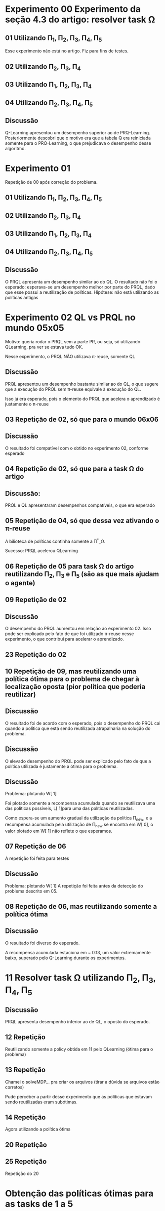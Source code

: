 * Experimento 00 Experimento da seção 4.3 do artigo: resolver task \Omega
** 01 Utilizando \Pi_1, \Pi_2, \Pi_3, \Pi_4, \Pi_5
Esse experimento não está no artigo. Fiz para fins de testes.

#+ATTR_HTML: height="240" style="border:2px solid black;"
[[/home/rafaelbeirigo/ql/experiments/00/01/w.png]]

** 02 Utilizando \Pi_2, \Pi_3, \Pi_4
#+ATTR_HTML: height="240" style="border:2px solid black;"
[[/home/rafaelbeirigo/ql/experiments/00/02/w.png]]

** 03 Utilizando \Pi_1, \Pi_2, \Pi_3, \Pi_4
#+ATTR_HTML: height="240" style="border:2px solid black;"
[[/home/rafaelbeirigo/ql/experiments/00/03/w.png]]

** 04 Utilizando \Pi_2, \Pi_3, \Pi_4, \Pi_5
#+ATTR_HTML: height="240" style="border:2px solid black;"
[[/home/rafaelbeirigo/ql/experiments/00/04/w.png]]

** Discussão
Q-Learning apresentou um desempenho superior ao de PRQ-Learning.
Posteriormente descobri que o motivo era que a tabela Q era reiniciada somente para o 
PRQ-Learning, o que prejudicava o desempenho desse algoritmo.


* Experimento 01
Repetição de 00 após correção do problema.
** 01 Utilizando \Pi_1, \Pi_2, \Pi_3, \Pi_4, \Pi_5
#+ATTR_HTML: height="240" style="border:2px solid black;"
[[/home/rafaelbeirigo/ql/experiments/01/01/w.png]]

** 02 Utilizando \Pi_2, \Pi_3, \Pi_4
#+ATTR_HTML: height="240" style="border:2px solid black;"
[[/home/rafaelbeirigo/ql/experiments/01/02/w.png]]

** 03 Utilizando \Pi_1, \Pi_2, \Pi_3, \Pi_4
#+ATTR_HTML: height="240" style="border:2px solid black;"
[[/home/rafaelbeirigo/ql/experiments/01/03/w.png]]

** 04 Utilizando \Pi_2, \Pi_3, \Pi_4, \Pi_5
#+ATTR_HTML: height="240" style="border:2px solid black;"
[[/home/rafaelbeirigo/ql/experiments/01/04/w.png]]

** Discussão
O PRQL apresenta um desempenho similar ao do QL.
O resultado não foi o esperado: esperava-se um desempenho melhor por parte do PRQL,
dado que esse possui a reutilização de políticas.
Hipótese: não está utilizando as políticas antigas


* Experimento 02 QL vs PRQL no mundo 05x05
Motivo: queria rodar o PRQL sem a parte PR, ou seja, só utilizando
QLearning, pra ver se estava tudo OK.

Nesse experimento, o PRQL NÃO utilizava \pi-reuse, somente QL

#+ATTR_HTML: height="240" style="border:2px solid black;"
[[/home/rafaelbeirigo/ql/experiments/02/w.png]]

** Discussão
PRQL apresentou um desempenho bastante similar ao do QL, o que sugere que a execução
do PRQL sem \pi-reuse equivale à execução do QL.

Isso já era esperado, pois o elemento do PRQL que acelera o aprendizado é justamente
o \pi-reuse


** 03 Repetição de 02, só que para o mundo 06x06
#+ATTR_HTML: height="240" style="border:2px solid black;"
[[/home/rafaelbeirigo/ql/experiments/03/w.png]]

** Discussão
O resultado foi compatível com o obtido no experimento 02, conforme esperado


** 04 Repetição de 02, só que para a task \Omega do artigo
#+ATTR_HTML: height="240" style="border:2px solid black;"
[[/home/rafaelbeirigo/ql/experiments/04/w.png]]

** Discussão:
   PRQL e QL apresentaram desempenhos compatíveis, o que era esperado


** 05 Repetição de 04, só que dessa vez ativando o \pi-reuse
A bilioteca de políticas continha somente a \Pi^*_\Omega.

#+ATTR_HTML: height="240" style="border:2px solid black;"
[[/home/rafaelbeirigo/ql/experiments/05/w.png]]
  Sucesso: PRQL acelerou QLearning


** 06 Repetição de 05 para task \Omega do artigo reutilizando \Pi_2, \Pi_3 e \Pi_5 (são as que mais ajudam o agente)
#+ATTR_HTML: height="240" style="border:2px solid black;"
[[/home/rafaelbeirigo/ql/experiments/06/w.png]]


** 09 Repetição de 02
#+ATTR_HTML: title="02" height="240" style="border:2px solid black;"
[[/home/rafaelbeirigo/ql/experiments/02/w.png]]

#+ATTR_HTML: title="09" height="240" style="border:2px solid black;"
[[/home/rafaelbeirigo/ql/experiments/09/w.png]]

** Discussão
O desempenho do PRQL aumentou em relação ao experimento 02. Isso pode
ser explicado pelo fato de que foi utilizado \pi-reuse nesse
experimento, o que contribui para acelerar o aprendizado.


** 23 Repetição do 02
#+ATTR_HTML: height="240" style="border:2px solid black;"


** 10 Repetição de 09, mas reutilizando uma política ótima para o problema de chegar à localização oposta (pior política que poderia reutilizar)
#+ATTR_HTML: title="09" height="240" style="border:2px solid black;"
[[/home/rafaelbeirigo/ql/experiments/09/w.png]]

#+ATTR_HTML: title="10" height="240" style="border:2px solid black;"
[[/home/rafaelbeirigo/ql/experiments/10/w.png]]

** Discussão
O resultado foi de acordo com o esperado, pois o desempenho do PRQL
cai quando a política que está sendo reutilizada atrapalharia na
solução do problema.

** Discussão
O elevado desempenho do PRQL pode ser explicado pelo fato de que a
política utilizada é justamente a ótima para o problema.

** Discussão
Problema: plotando W[ 1]

Foi plotado somente a recompensa acumulada quando se reutilizava uma
das políticas possíveis, L[ 1]para uma das políticas
reutilizadas.

Como espera-se um aumento gradual da utilização da política \Pi_new, e
a recompensa acumulada pela utilização de \Pi_new se encontra em W[
0], o valor plotado em W[ 1] não reflete o que esperamos.


** 07 Repetição de 06
A repetição foi feita para testes

#+ATTR_HTML: height="240" style="border:2px solid black;"
[[/home/rafaelbeirigo/ql/experiments/07/w.png]]

** Discussão
Problema: plotando W[ 1]
A repetição foi feita antes da detecção do problema descrito em 05.


** 08 Repetição de 06, mas reutilizando somente a política ótima
#+ATTR_HTML: height="240" style="border:2px solid black;"
[[/home/rafaelbeirigo/ql/experiments/08/w.png]]

** Discussão
O resultado foi diverso do esperado.

A recompensa acumulada estaciona em ~ 0.13, um valor extremamente
baixo, superado pelo Q-Learning durante os experimentos.


* 11 Resolver task \Omega utilizando  \Pi_2, \Pi_3, \Pi_4, \Pi_5
#+ATTR_HTML: height="240" style="border:2px solid black;"
[[/home/rafaelbeirigo/ql/experiments/11/w.png]]

** Discussão
PRQL apresenta desempenho inferior ao de QL, o oposto do esperado.

** 12 Repetição
Reutilizando somente a policy obtida em 11 pelo QLearning (ótima para o problema)
#+ATTR_HTML: height="240" style="border:2px solid black;"
[[/home/rafaelbeirigo/ql/experiments/12/w.png]]

** 13 Repetição
Chamei o solveMDP... pra criar os arquivos (tirar a dúvida se arquivos estão corretos)
#+ATTR_HTML: height="240" style="border:2px solid black;"
[[/home/rafaelbeirigo/ql/experiments/13/w.png]]
Pude perceber a partir desse experimento que as políticas que estavam
sendo reutilizadas eram subótimas.

** 14 Repetição
Agora utilizando a política ótima
#+ATTR_HTML: height="240" style="border:2px solid black;"
[[/home/rafaelbeirigo/ql/experiments/14/w.png]]

** 20 Repetição
#+ATTR_HTML: height="240" style="border:2px solid black;"
[[/home/rafaelbeirigo/ql/experiments/20/w.png]]

** 25 Repetição
Repetição do 20
#+ATTR_HTML: height="240" style="border:2px solid black;"
[[/home/rafaelbeirigo/ql/experiments/25/w.png]]


* Obtenção das políticas ótimas para as tasks de 1 a 5
** 15 Obtenção de \Pi_1
#+ATTR_HTML: height="240" style="border:2px solid black;"
[[/home/rafaelbeirigo/ql/experiments/15/w.png]]
  Consumo de tempo: ~ 10'


** 16 Obtenção de \Pi_2
#+ATTR_HTML: height="240" style="border:2px solid black;"
[[/home/rafaelbeirigo/ql/experiments/16/w.png]]
  Consumo de tempo: ~ 10'


** 17 Obtenção de \Pi_3
#+ATTR_HTML: height="240" style="border:2px solid black;"
[[/home/rafaelbeirigo/ql/experiments/17/w.png]]
  Consumo de tempo: ~ 10'


** 18 Obtenção de \Pi_4
#+ATTR_HTML: height="240" style="border:2px solid black;"
[[/home/rafaelbeirigo/ql/experiments/18/w.png]]
  Consumo de tempo: ~ 10'


** 19 Obtenção de \Pi_5
#+ATTR_HTML: height="240" style="border:2px solid black;"
[[/home/rafaelbeirigo/ql/experiments/19/w.png]]
  Consumo de tempo: ~ 10'


* 21 Resolver task \Omega utilizando \Pi_2, \Pi_3, \Pi_4
** 26 Repetição do 21
#+ATTR_HTML: height="240" style="border:2px solid black;"



* 22 Resolver task \Omega utilizando \Pi_1, \Pi_2, \Pi_3, \Pi_4
** 24 Repetição do 22
#+ATTR_HTML: height="240" style="border:2px solid black;"


* Aprendizado de \Pi_\Omega com reutilização individual de políticas
#+ATTR_HTML: height="240" style="border:2px solid black;"
[[/home/rafaelbeirigo/ql/experiments/27/w.png]]

No gráfico, os valores referentes ao Q-Learning foram obtidos no experimento 37.

** 27 Reutilizando \Pi_1
Consumo de tempo: 5m20.356s
** 28 Reutilizando \Pi_2
Consumo de tempo: 7m53.056s
** 29 Reutilizando \Pi_3
Consumo de tempo: 9m8.582s
** 30 Reutilizando \Pi_4
Consumo de tempo: 10m19.403s
** 31 Reutilizando \Pi_5
Consumo de tempo: 6m8.686s


* Resolver task1 utilizando \pi-reuse(\Pi_1)
** 10 execuções
Política reutilizada: \Pi_1, obtida no experimento 15

w.32.png - dados do Q-Learning obtidos no experimento 32
#+ATTR_HTML: height="240" style="border:2px solid black;"
[[/home/rafaelbeirigo/ql/experiments/32/w.32.png]]

w.37.png - dados do Q-Learning obtidos no experimento 37
#+ATTR_HTML: height="240" style="border:2px solid black;"
[[/home/rafaelbeirigo/ql/experiments/32/w.37.png]]

*** Experimento 32 - em 100% dos episódios - 10 execuções
*** Experimento 33 - em  75% dos episódios - 10 execuções
*** Experimento 34 - em  50% dos episódios - 10 execuções
*** Experimento 35 - em  25% dos episódios - 10 execuções
*** Experimento 36 - em   0% dos episódios - 10 execuções

** 100 execuções
#+ATTR_HTML: height="240" style="border:2px solid black;"
[[/home/rafaelbeirigo/ql/experiments/37/w.png]]

Política reutilizada: \Pi_1, obtida no experimento 15

Dados do Q-Learning obtidos no experimento 37

*** Experimento 37 - em   0% dos episódios
*** Experimento 38 - em  25% dos episódios
*** Experimento 39 - em  50% dos episódios
*** Experimento 40 - em  75% dos episódios
*** Experimento 41 - em 100% dos episódios


* Testes da versão probabilística do PRQL (PRQL_prob)
** PRQL_prob /versus/ PRQL
*** Conservador: política determinística com 1.0 em tudo
Reutilizar uma política determinística ótima e sua versão probabilística (1.0 de probabilidade para cada ação ótima)

**** Task 1 reutilizando \Pi^*_1
#+ATTR_HTML: height="240" style="border:2px solid black;"
[[/home/rafaelbeirigo/ql/experiments/49/w.png]]

***** Experimentos
****** 49
******* Algoritmo: PRQL_prob
******* Task: 1
******* Políticas reutilizadas: \Pi_1^*_prob1
\Pi_1^*_prob1 foi obtida colocando 1.0 em cada linha da política ótima determinística induzida por \Pi_1^*_prob
******* Parâmetros: [[/home/rafaelbeirigo/ql/experiments/49/PRQL/parameters.out]]

****** 50
******* Algoritmo: PRQL
******* Task: 1
******* Políticas reutilizadas: \Pi_1^*
******* Parâmetros: [[/home/rafaelbeirigo/ql/experiments/50/PRQL/parameters.out]]
******* Discussão:
Os resultados corresponderam ao esperado, pois adicionar a probabilidade
de 1.0 a cada ação da política determinística deveria gerar um resultado
equivalente na versão probabilística.


**** Task \Omega reutilizando \Pi_2, \Pi_3, \Pi_4, \Pi_5
***** PRQL
#+ATTR_HTML: height="320" style="border:2px solid black;"
[[/home/rafaelbeirigo/ql/experiments/27/w.png]]

****** Experimentos: 27 a 31
****** Observações: Utilizando como referência aprendizado com QL do Experimento 37


***** PRQL_prob
****** Experimentos: 51 a 55
#+ATTR_HTML: height="320" style="border:2px solid black;"
[[/home/rafaelbeirigo/ql/experiments/51/w.png]]


*** Menos conservador: PRQL_prob vs QL
**** Task 1 cada vez mais probabilístico
Utilização incremental de política probabilística ótima /versus/ /péssima/
(PRQL_prob cada vez mais prob)

***** Algoritmo: PRQL_prob
***** Políticas reutilizadas:
A partir de  \Pi_1, foi gerada uma nova política, em que para cada par estado-ação (s, a), geraram-se duas ênuplas:

/s, a, p/

e

/s, a^{-1}, (1 - p)/, em que 

/a^{-1}/ é a ação /inversa/ de /a/, ou seja, se /a/ = /East/, /a^{-1}/ = /West/, se  /a/ = /North/, /a^{-1}/ = /South/, e assim por diante.

O valor de p varia por experimento, valendo /0.1/ no experimento /56/, /0.1/ no experimento /57/, e assim por diante, até atingir /1.0/ no experimento /66/.

No experimento /57/, /a/ vale /0.0/, logo, a linha /s, a, p/ é omitida.

Um análogo disso ocorre para o experimento /66/, onde /p/ vale /1.0/, portanto /1 - p/ = /0/ e, dessa forma, a linha /s, a^{-1}, (1 - p)/ pode ser omitida.

Exemplo:

/row1col1 East/ *(linha original na \Pi_1)*

linhas geradas a partir dessa:

/row1col1 East 0.7/ *(ação ótima, por ter a maior probabilidade de escolha originalmente em \Pi_1 - 30% de chance de ser a escolhida)*

/row1col1 East 0.3/ *(ação "péssima" - 70% de chance de ser a escolhida)*

Ou seja, geramos políticas probabilísticas que variam da pior possível (a /péssima/), que somente possui ações opostas àquelas da política ótima, até a ótima.

Intermediariamente, temos políticas "sujas", onde as ações ótimas são intercaladas por ações /péssimas/.

Na tabela abaixo, temos a listagem completa dos valores de /p/ para cada experimento realizado.

| Experimento | Percentual de uso da ação /ótima/ (/p/) | Percentual de uso da ação /péssima/ /(1 - p)/ |
|-------------+-----------------------------------------+-----------------------------------------------|
|          56 |                                      0% |                                          100% |
|          57 |                                     10% |                                           90% |
|          58 |                                     20% |                                           80% |
|          59 |                                     30% |                                           70% |
|          60 |                                     40% |                                           60% |
|          61 |                                     50% |                                           50% |
|          62 |                                     60% |                                           40% |
|          63 |                                     70% |                                           30% |
|          64 |                                     80% |                                           20% |
|          65 |                                     90% |                                           10% |
|          66 |                                    100% |                                            0% |

***** Experimentos
****** 10 execuções
******* 56 a 66
#+ATTR_HTML: height="640" style="border:2px solid black;"
[[/home/rafaelbeirigo/ql/experiments/56/w.png]]

******** Parâmetros: [[/home/rafaelbeirigo/ql/experiments/56/PRQL/parameters.out]]
******** QLearning: 56
******** Discussão:
Podemos verificar que a política que gerou o melhor resultado na reutilização
foi a que possui 70% de /ótimo/ e 30% de /péssimo/ (\Pi_{70-30}).

Isso foi uma surpresa, já que o natural seria esperar que a reutilização de
uma política que contenha somente ações ótimas gerasse um desempenho melhor
do que a reutilização de uma política que contivesse 30% de ações /péssimas/.

Entretanto podemos ver que a \Pi_{70-30} possui um /jumpstart/ significativo,
o que poderia jogar a média de W (que é justamente o que é mostrado no gráfico)
para cima.

Para testar se esse foi realmente o motivo, o experimento foi repetido, só que
dessa vez com 1000 execuções ao invés de 100 (experimentos de /67/ a /77/ e /90/
a /100/).

Com isso, esperamos diminuir o impacto que a /sorte/ de ter tido um bom
desempenho nos episódios iniciais pudesse ter sobre a recompensa média
alcançada.

Isso foi feito nos experimentos de /67/ a /77/.

******* 101 a 111
#+ATTR_HTML: height="640" style="border:2px solid black;"
[[/home/rafaelbeirigo/ql/experiments/101/w.png]]

******** Parâmetros: [[/home/rafaelbeirigo/ql/experiments/101/PRQL/parameters.out]]
******** QLearning: 101
******** Discussão:
Esse experimento é uma repetição do /56/ a /66/, para testar se está tudo OK.
O resultado correspondeu ao esperado.

******* 112 a 122
#+ATTR_HTML: height="640" style="border:2px solid black;"
[[/home/rafaelbeirigo/ql/experiments/112/w.png]]

******** Parâmetros: [[/home/rafaelbeirigo/ql/experiments/112/PRQL/parameters.out]]
******** QLearning: 112
******** Discussão:
Esse experimento foi realizado para testar se o /merge/ via /git/ do /branch/
/probabilistic/ havia sido realizado com sucesso.

Os resultados estão muito próximos dos obtidos no mesmo experimento quando
executados com a versão anterior ao /merge/, o que sugere que tenha ocorrido
tudo bem no processo de /merge/.

******* 123 a 133
#+ATTR_HTML: height="640" style="border:2px solid black;"
[[/home/rafaelbeirigo/ql/experiments/123/w.png]]

******** Parâmetros: [[/home/rafaelbeirigo/ql/experiments/123/PRQL/parameters.out]]
******** QLearning: 123
******** Discussão:
Esse experimento foi realizado para testar se a estratégia de full-greedy implica
em alguma melhoria no desempenho do algoritmo.

O resultado esperado é que não haja melhorias, pelo contrário, que o fato de o
agente não poder realizar a exploração durante o episódio de Q-Learning implique
em uma queda do desempenho no aprendizado.

Algo que pude observar foi uma marcante queda na quantidade de /policy-reuse/:
| Execução | Policy Reuse | Q-Learning |
|----------+--------------+------------|
|        1 |         1958 |         42 |
|        2 |         1958 |         42 |
|        3 |         1951 |         49 |
|        4 |         1949 |         51 |
|        5 |         1946 |         54 |
|        6 |         1952 |         48 |
|        7 |         1957 |         43 |
|        8 |         1963 |         37 |
|        9 |         1950 |         50 |
|       10 |         1935 |         65 |

Podemos verificar que o resultado foi o oposto do esperado, e houve um aumento
significativo do desempenho do agente no aprendizado.

Dúvidas que surgiram:

1) Por que isso aconteceu?

2) Qual foi a modificação, na média, de aplicação de \pi-reuse?

3) Por que a política com 100% de ótimo não teve o melhor desempenho de todas?

****** 100 execuções
******* 79 a 89
#+ATTR_HTML: height="640" style="border:2px solid black;"
[[/home/rafaelbeirigo/ql/experiments/79/w.png]]

******** Parâmetros: [[/home/rafaelbeirigo/ql/experiments/79/PRQL/parameters.out]]
******** QLearning: 79

******** Discussão:
O resultado correspondeu ao esperado.

****** 1000 execuções
******* 67 a 77
#+ATTR_HTML: height="640" style="border:2px solid black;"
[[/home/rafaelbeirigo/ql/experiments/67/w.png]]

******** Parâmetros: [[/home/rafaelbeirigo/ql/experiments/67/PRQL/parameters.out]]
******** QLearning: 67
******** Discussão:
O objetivo desse experimento era veriricar se o melhor desempenho obtido
com a reutilização de uma política com 30% de ações /péssimas/ poderia
ser explicado por um desempenho extremamente bom no início, que jogaria
a média /para cima/.

RESULTADOS: Podemos ver que os resultados corresponderam ao esperado, ou seja, quanto
mais probabilidade o agente tem de reutilizar uma ação ótima através do
\pi-reuse, melhor é o seu desempenho no aprendizado (medido pela média
cumulativa do /W/).

Futuramente, pude ver que meu erro na verdade foi não ter percebido que
o experimento correspondente ao /70-3-/ na verdade terminou anormalmente.
Dessa forma, o /w.out/ plotado correspondia a um experimento realizado
anteriormente, o que explica seu comportamento de /outlier/.

Através da análise do gráfico, podemos ver que uma adição igual ou superior
a 40% de probabilidade de utilização de ações /péssimas/ implica em um
desempenho inferior ao da execução do QL.

******* 90 a 100
#+ATTR_HTML: height="640" style="border:2px solid black;"
[[/home/rafaelbeirigo/ql/experiments/90/w.png]]

******** Parâmetros: [[/home/rafaelbeirigo/ql/experiments/90/PRQL/parameters.out]]
******** QLearning: 90
******** Discussão:
O resultado correspondeu ao esperado.

******* 139 a 149
#+ATTR_HTML: height="640" style="border:2px solid black;"
[[/home/rafaelbeirigo/ql/experiments/139/w.png]]

******** Parâmetros: [[/home/rafaelbeirigo/ql/experiments/139/PRQL/parameters.out]]
******** QLearning: 139
******** Discussão:
Esse experimento foi realizado para verificar o impacto da correção em relação ao
/full-greedy/ (detalhes no grupo de experimentos de /123/ a /133/).


* IPMU
** 42 Com arquivos originais - 2000 episódios, 100 passos
w.out completamente zerado.

** 43 Com arquivos originais - 1e05 episódios, 1000 passos
Supondo que o problema relatado em 42 fosse a quantidade de episódios
e/ou passos, rodei novamente, com 

** 44 Modifiquei o transitions.in
   Modificação realizada:
   Para cada linha do arquivo, o valor da transição foi alterado para
   1.0 / 136, sendo que 136 é o número total de estados.
Com isso, espero ter um grafo completo de transições, logo, poderei
   verificar se foi esse o problema que impediu o agente de receber
   recompensas nos experimentos 42 e 43.
Vale notar que estou supondo que existe uma linha s a s' t para todas
   as combinações de s a s' possíveis.
É bem provável que isso seja verdade já que a quantidade de linhas do
   arquivo transitions.in é 73984 = 136 * 4 * 136 (|S| * |A| * |S|).

** 78 Reutilizando políticas probabilísticas
#+ATTR_HTML: height="240" style="border:2px solid black;"
[[/home/rafaelbeirigo/ql/experiments/78/w.png]]

*** PRQL
**** /prob/: reutilizando pol. prob. enviada pelo Marcelo
***** Algoritmo: PRQL_prob
***** Task: IPMU
***** Políticas reutilizadas: \Pi_IPMU_prob
***** Parâmetros: [[/home/rafaelbeirigo/ql/experiments/78/PRQL/prob/parameters.out]]

**** /prob.det/: pol. ótima induzida pela pol. enviada pelo Marcelo
***** Algoritmo: PRQL_prob
***** Task: IPMU
***** Políticas reutilizadas: \Pi_IPMU_prob1 (1.0 para cada ação "ótima" (a que tinha a maior probabilidade no arquivo original))
***** Parâmetros: [[/home/rafaelbeirigo/ql/experiments/78/PRQL/prob.det/parameters.out]]

**** /det/: reutilizando pol. ótima induzida, só que na versão antiga do PRQL (a versão determinística)
***** Algoritmo: PRQL
***** Task: IPMU
***** Políticas reutilizadas: \Pi_IPMU_det
***** Parâmetros: [[/home/rafaelbeirigo/ql/experiments/78/PRQL/det/parameters.out]]

*** QL
***** Task: IPMU
***** Parâmetros: [[/home/rafaelbeirigo/ql/experiments/78/QL/parameters.out]]


* Repetindo após correção /full-greedy/
Percebi  que houve uma melhora significativa no desempenho do aprendizado
e estou repetindo alguns experimentos cujos resultados foram díspares do
esperado.

Os experimentos que marcaram a descoberta foram os do grupo de 123 a 133.

** Aprendizado de \Pi_\Omega com reutilização individual de políticas
Esse experimento me deixou bastante intrigado, porque o resultado foi
significativamente (quanto?) díspare do apresentado no artigo.

#+ATTR_HTML: height="240" style="border:2px solid black;"
[[/home/rafaelbeirigo/ql/experiments/27/w.png]]

No gráfico, os valores referentes ao Q-Learning foram obtidos no experimento 37.

*** 134 Reutilizando \Pi_1
*** 135 Reutilizando \Pi_2
*** 136 Reutilizando \Pi_3
*** 137 Reutilizando \Pi_4
*** 138 Reutilizando \Pi_5
